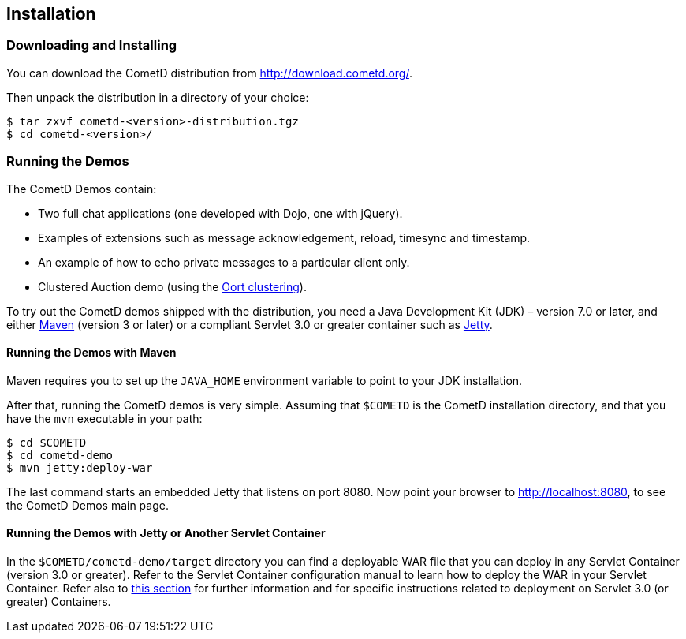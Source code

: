 
[[_installation]]
== Installation

=== Downloading and Installing

You can download the CometD distribution from http://download.cometd.org/. 

Then unpack the distribution in a directory of your choice:

----
$ tar zxvf cometd-<version>-distribution.tgz
$ cd cometd-<version>/
----

[[_installation_demos]]
=== Running the Demos

The CometD Demos contain: 

* Two full chat applications (one developed with Dojo, one with jQuery). 
* Examples of extensions such as message acknowledgement, reload, timesync and timestamp. 
* An example of how to echo private messages to a particular client only. 
* Clustered Auction demo (using the <<_oort,Oort clustering>>).

To try out the CometD demos shipped with the distribution, you need a
Java Development Kit (JDK) – version 7.0 or later, and either
http://maven.apache.org[Maven] (version 3 or later) or a compliant Servlet 3.0
or greater container such as http://eclipse.org/jetty[Jetty].

==== Running the Demos with Maven

Maven requires you to set up the `JAVA_HOME` environment variable to point to
your JDK installation.

After that, running the CometD demos is very simple.
Assuming that `$COMETD` is the CometD installation directory, and that you have
the `mvn` executable in your path:

----
$ cd $COMETD
$ cd cometd-demo
$ mvn jetty:deploy-war
----

The last command starts an embedded Jetty that listens on port 8080.
Now point your browser to http://localhost:8080, to see the CometD Demos main page. 

==== Running the Demos with Jetty or Another Servlet Container

In the `$COMETD/cometd-demo/target` directory you can find a deployable WAR file
that you can deploy in any Servlet Container (version 3.0 or greater).
Refer to the Servlet Container configuration manual to learn how to deploy the
WAR in your Servlet Container.
Refer also to <<_java_server_configuration_servlet_30,this section>> for further
information and for specific instructions related to deployment on Servlet 3.0
(or greater) Containers.
